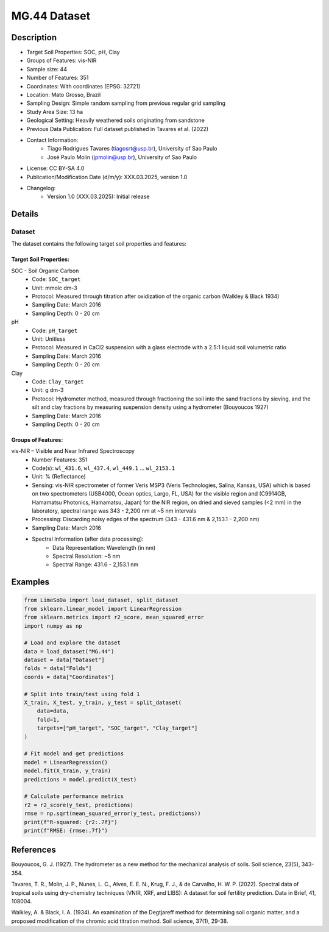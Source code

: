MG.44 Dataset
=============

Description
-----------

* Target Soil Properties: SOC, pH, Clay
* Groups of Features: vis-NIR 
* Sample size: 44
* Number of Features: 351
* Coordinates: With coordinates (EPSG: 32721)
* Location: Mato Grosso, Brazil
* Sampling Design: Simple random sampling from previous regular grid sampling
* Study Area Size: 13 ha
* Geological Setting: Heavily weathered soils originating from sandstone
* Previous Data Publication: Full dataset published in Tavares et al. (2022)
* Contact Information:
    * Tiago Rodrigues Tavares (tiagosrt@usp.br), University of Sao Paulo
    * José Paulo Molin (jpmolin@usp.br), University of Sao Paulo
* License: CC BY-SA 4.0
* Publication/Modification Date (d/m/y): XXX.03.2025, version 1.0
* Changelog:
    * Version 1.0 (XXX.03.2025): Initial release

Details
-------

Dataset
^^^^^^^
The dataset contains the following target soil properties and features:

Target Soil Properties:
""""""""""""""""""""""

SOC - Soil Organic Carbon
    * Code: ``SOC_target``
    * Unit: mmolc dm-3
    * Protocol: Measured through titration after oxidization of the organic carbon (Walkley & Black 1934)
    * Sampling Date: March 2016
    * Sampling Depth: 0 - 20 cm

pH
    * Code: ``pH_target``
    * Unit: Unitless
    * Protocol: Measured in CaCl2 suspension with a glass electrode with a 2.5:1 liquid:soil volumetric ratio
    * Sampling Date: March 2016
    * Sampling Depth: 0 - 20 cm

Clay
    * Code: ``Clay_target``
    * Unit: g dm-3
    * Protocol: Hydrometer method, measured through fractioning the soil into the sand fractions by sieving, and the silt and clay fractions by measuring suspension density using a hydrometer (Bouyoucos 1927)
    * Sampling Date: March 2016
    * Sampling Depth: 0 - 20 cm

Groups of Features:
"""""""""""""""""

vis-NIR – Visible and Near Infrared Spectroscopy
    * Number Features: 351
    * Code(s): ``wl_431.6``, ``wl_437.4``, ``wl_449.1`` ... ``wl_2153.1``
    * Unit: % (Reflectance)
    * Sensing: vis-NIR spectrometer of former Veris MSP3 (Veris Technologies, Salina, Kansas, USA) which is based on two spectrometers (USB4000, Ocean optics, Largo, FL, USA) for the visible region and (C9914GB, Hamamatsu Photonics, Hamamatsu, Japan) for the NIR region, on dried and sieved samples (<2 mm) in the laboratory, spectral range was 343 - 2,200 nm at ~5 nm intervals
    * Processing: Discarding noisy edges of the spectrum (343 - 431.6 nm & 2,153.1 - 2,200 nm)
    * Sampling Date: March 2016
    * Spectral Information (after data processing):
        * Data Representation: Wavelength (in nm)
        * Spectral Resolution: ~5 nm
        * Spectral Range: 431.6 - 2,153.1 nm

Examples
--------

.. code-block:: python

    from LimeSoDa import load_dataset, split_dataset
    from sklearn.linear_model import LinearRegression
    from sklearn.metrics import r2_score, mean_squared_error
    import numpy as np

    # Load and explore the dataset
    data = load_dataset("MG.44")
    dataset = data["Dataset"]
    folds = data["Folds"]
    coords = data["Coordinates"]

    # Split into train/test using fold 1
    X_train, X_test, y_train, y_test = split_dataset(
        data=data,
        fold=1,
        targets=["pH_target", "SOC_target", "Clay_target"]
    )

    # Fit model and get predictions
    model = LinearRegression()
    model.fit(X_train, y_train)
    predictions = model.predict(X_test)

    # Calculate performance metrics
    r2 = r2_score(y_test, predictions)
    rmse = np.sqrt(mean_squared_error(y_test, predictions))
    print(f"R-squared: {r2:.7f}")
    print(f"RMSE: {rmse:.7f}")

References
----------

Bouyoucos, G. J. (1927). The hydrometer as a new method for the mechanical analysis of soils. Soil science, 23(5), 343-354.

Tavares, T. R., Molin, J. P., Nunes, L. C., Alves, E. E. N., Krug, F. J., & de Carvalho, H. W. P. (2022). Spectral data of tropical soils using dry-chemistry techniques (VNIR, XRF, and LIBS): A dataset for soil fertility prediction. Data in Brief, 41, 108004.

Walkley, A. & Black, I. A. (1934). An examination of the Degtjareff method for determining soil organic matter, and a proposed modification of the chromic acid titration method. Soil science, 37(1), 29-38.
